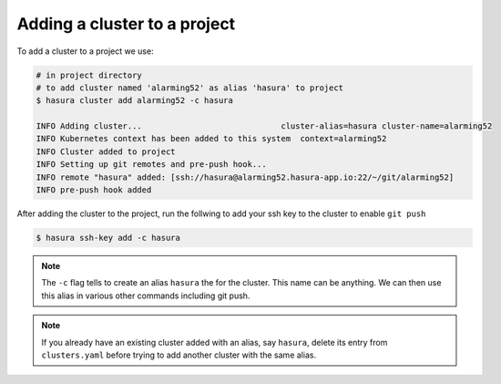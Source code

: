 .. .. meta::
   :description: Adding a Hasura cluster to a project
   :keywords: cluster, add

Adding a cluster to a project
=============================

To add a cluster to a project we use:

.. code-block:: bash

  # in project directory
  # to add cluster named 'alarming52' as alias 'hasura' to project
  $ hasura cluster add alarming52 -c hasura

  INFO Adding cluster...                             cluster-alias=hasura cluster-name=alarming52
  INFO Kubernetes context has been added to this system  context=alarming52
  INFO Cluster added to project
  INFO Setting up git remotes and pre-push hook...
  INFO remote "hasura" added: [ssh://hasura@alarming52.hasura-app.io:22/~/git/alarming52]
  INFO pre-push hook added

After adding the cluster to the project, run the follwing to add your ssh key to the cluster to enable ``git push``

.. code-block:: bash

  $ hasura ssh-key add -c hasura

.. note::

    The ``-c`` flag tells to create an alias ``hasura`` the for the cluster. This
    name can be anything. We can then use this alias in various other commands
    including git push.


.. note::

  If you already have an existing cluster added with an alias, say ``hasura``, delete its entry from ``clusters.yaml`` before trying to add another cluster with the same alias.
